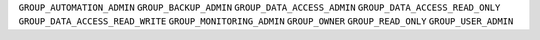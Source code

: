 
``GROUP_AUTOMATION_ADMIN``
``GROUP_BACKUP_ADMIN``
``GROUP_DATA_ACCESS_ADMIN``
``GROUP_DATA_ACCESS_READ_ONLY``
``GROUP_DATA_ACCESS_READ_WRITE``
``GROUP_MONITORING_ADMIN``
``GROUP_OWNER``
``GROUP_READ_ONLY``
``GROUP_USER_ADMIN``
